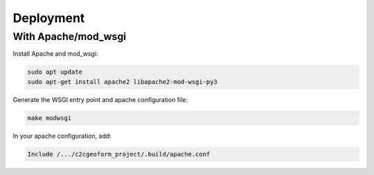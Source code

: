 Deployment
----------

With Apache/mod_wsgi
~~~~~~~~~~~~~~~~~~~~

Install Apache and mod_wsgi:

.. code-block:: shell

   sudo apt update
   sudo apt-get install apache2 libapache2-mod-wsgi-py3

Generate the WSGI entry point and apache configuration file:

.. code-block:: shell

   make modwsgi

In your apache configuration, add:

.. code-block:: ini

   Include /.../c2cgeoform_project/.build/apache.conf
